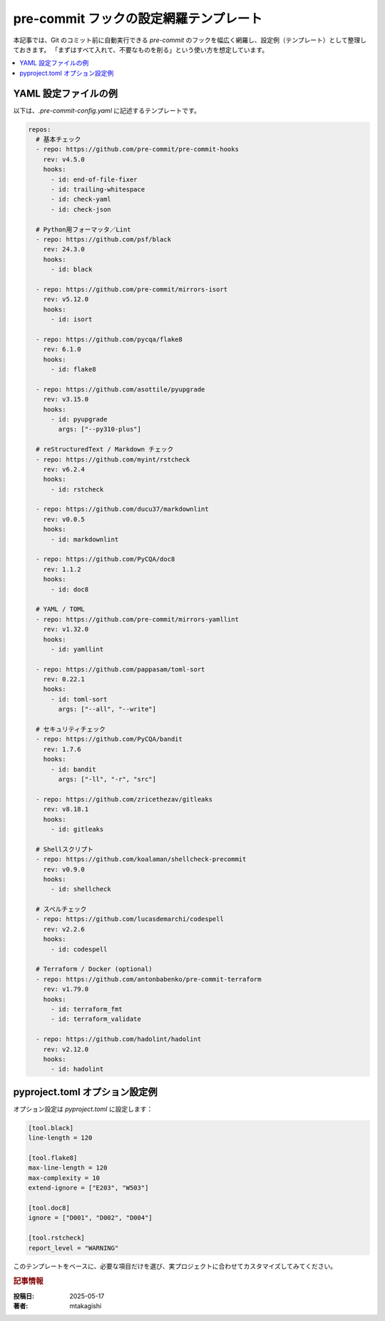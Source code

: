 .. post:: 2025-05-17
   :tags: pre-commit, lint, formatter, config, python, yaml
   :category: dev-environment
   :author: mtakagishi
   :language: ja

pre-commit フックの設定網羅テンプレート
==================================================================================

本記事では、Git のコミット前に自動実行できる `pre-commit` のフックを幅広く網羅し、設定例（テンプレート）として整理しておきます。
「まずはすべて入れて、不要なものを削る」という使い方を想定しています。

.. contents::
   :local:
   :depth: 2

YAML 設定ファイルの例
----------------------

以下は、`.pre-commit-config.yaml` に記述するテンプレートです。

.. code-block:: yaml

   repos:
     # 基本チェック
     - repo: https://github.com/pre-commit/pre-commit-hooks
       rev: v4.5.0
       hooks:
         - id: end-of-file-fixer
         - id: trailing-whitespace
         - id: check-yaml
         - id: check-json

     # Python用フォーマッタ／Lint
     - repo: https://github.com/psf/black
       rev: 24.3.0
       hooks:
         - id: black

     - repo: https://github.com/pre-commit/mirrors-isort
       rev: v5.12.0
       hooks:
         - id: isort

     - repo: https://github.com/pycqa/flake8
       rev: 6.1.0
       hooks:
         - id: flake8

     - repo: https://github.com/asottile/pyupgrade
       rev: v3.15.0
       hooks:
         - id: pyupgrade
           args: ["--py310-plus"]

     # reStructuredText / Markdown チェック
     - repo: https://github.com/myint/rstcheck
       rev: v6.2.4
       hooks:
         - id: rstcheck

     - repo: https://github.com/ducu37/markdownlint
       rev: v0.0.5
       hooks:
         - id: markdownlint

     - repo: https://github.com/PyCQA/doc8
       rev: 1.1.2
       hooks:
         - id: doc8

     # YAML / TOML
     - repo: https://github.com/pre-commit/mirrors-yamllint
       rev: v1.32.0
       hooks:
         - id: yamllint

     - repo: https://github.com/pappasam/toml-sort
       rev: 0.22.1
       hooks:
         - id: toml-sort
           args: ["--all", "--write"]

     # セキュリティチェック
     - repo: https://github.com/PyCQA/bandit
       rev: 1.7.6
       hooks:
         - id: bandit
           args: ["-ll", "-r", "src"]

     - repo: https://github.com/zricethezav/gitleaks
       rev: v8.18.1
       hooks:
         - id: gitleaks

     # Shellスクリプト
     - repo: https://github.com/koalaman/shellcheck-precommit
       rev: v0.9.0
       hooks:
         - id: shellcheck

     # スペルチェック
     - repo: https://github.com/lucasdemarchi/codespell
       rev: v2.2.6
       hooks:
         - id: codespell

     # Terraform / Docker (optional)
     - repo: https://github.com/antonbabenko/pre-commit-terraform
       rev: v1.79.0
       hooks:
         - id: terraform_fmt
         - id: terraform_validate

     - repo: https://github.com/hadolint/hadolint
       rev: v2.12.0
       hooks:
         - id: hadolint

pyproject.toml オプション設定例
----------------------------------

オプション設定は `pyproject.toml` に設定します：

.. code-block:: toml

   [tool.black]
   line-length = 120

   [tool.flake8]
   max-line-length = 120
   max-complexity = 10
   extend-ignore = ["E203", "W503"]

   [tool.doc8]
   ignore = ["D001", "D002", "D004"]

   [tool.rstcheck]
   report_level = "WARNING"


このテンプレートをベースに、必要な項目だけを選び、実プロジェクトに合わせてカスタマイズしてみてください。

.. rubric :: 記事情報

:投稿日: 2025-05-17
:著者: mtakagishi
